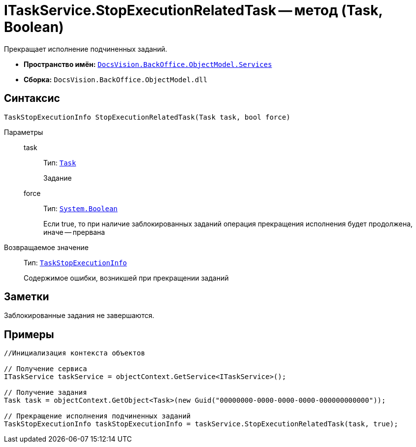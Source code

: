 = ITaskService.StopExecutionRelatedTask -- метод (Task, Boolean)

Прекращает исполнение подчиненных заданий.

* *Пространство имён:* `xref:api/DocsVision/BackOffice/ObjectModel/Services/Services_NS.adoc[DocsVision.BackOffice.ObjectModel.Services]`
* *Сборка:* `DocsVision.BackOffice.ObjectModel.dll`

== Синтаксис

[source,csharp]
----
TaskStopExecutionInfo StopExecutionRelatedTask(Task task, bool force)
----

Параметры::
task:::
Тип: `xref:api/DocsVision/BackOffice/ObjectModel/Task_CL.adoc[Task]`
+
Задание
force:::
Тип: `http://msdn.microsoft.com/ru-ru/library/system.boolean.aspx[System.Boolean]`
+
Если true, то при наличие заблокированных заданий операция прекращения исполнения будет продолжена, иначе -- прервана

Возвращаемое значение::
Тип: `xref:api/DocsVision/BackOffice/ObjectModel/Services/Entities/TaskStopExecutionInfo_CL.adoc[TaskStopExecutionInfo]`
+
Содержимое ошибки, возникшей при прекращении заданий

== Заметки

Заблокированные задания не завершаются.

== Примеры

[source,csharp]
----
//Инициализация контекста объектов

// Получение сервиса
ITaskService taskService = objectContext.GetService<ITaskService>();

// Получение задания
Task task = objectContext.GetObject<Task>(new Guid("00000000-0000-0000-0000-000000000000"));

// Прекращение исполнения подчиненных заданий
TaskStopExecutionInfo taskStopExecutionInfo = taskService.StopExecutionRelatedTask(task, true);
----
